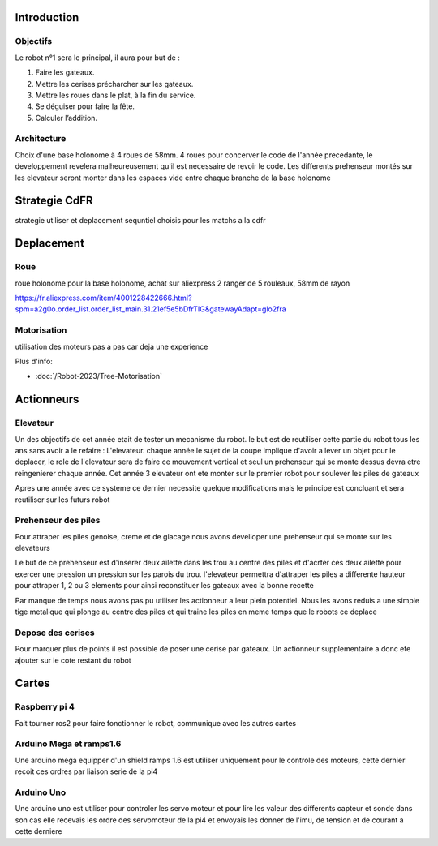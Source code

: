 Introduction
============

Objectifs
*********
Le robot n°1 sera le principal, il aura pour but de :

#. Faire les gateaux.
#. Mettre les cerises précharcher sur les gateaux.
#. Mettre les roues dans le plat, à la fin du service.
#. Se déguiser pour faire la fête.
#. Calculer l’addition.

Architecture
************

Choix d'une base holonome à 4 roues de 58mm. 4 roues pour concerver le code de l'année precedante, le developpement revelera malheureusement qu'il est necessaire de revoir le code.
Les differents prehenseur montés sur les elevateur seront monter dans les espaces vide entre chaque branche de la base holonome


Strategie CdFR
==============

strategie utiliser et deplacement sequntiel choisis pour les matchs a la cdfr

Deplacement
===========

Roue
****

.. image:: images/robot1/roue_holonome.png
   :scale: 30 %
   :align: center

roue holonome pour la base holonome, achat sur aliexpress
2 ranger de 5 rouleaux, 58mm de rayon

https://fr.aliexpress.com/item/4001228422666.html?spm=a2g0o.order_list.order_list_main.31.21ef5e5bDfrTIG&gatewayAdapt=glo2fra

Motorisation
************

utilisation des moteurs pas a pas car deja une experience

Plus d'info:

- :doc:`/Robot-2023/Tree-Motorisation`

Actionneurs
===========

Elevateur
*********

Un des objectifs de cet année etait de tester un mecanisme du robot. le but est de reutiliser cette partie du robot tous les ans sans avoir a le refaire : L'elevateur. chaque année le sujet de la coupe implique d'avoir a lever un objet pour le deplacer, le role de l'elevateur sera de faire ce mouvement vertical et seul un prehenseur qui se monte dessus devra etre reingenierer chaque année.
Cet année 3 elevateur ont ete monter sur le premier robot pour soulever les piles de gateaux

.. image:: images/robot1/schema_elevateur.png
   :scale: 60 %
   :align: center

Apres une année avec ce systeme ce dernier necessite quelque modifications mais le principe est concluant et sera reutiliser sur les futurs robot

Prehenseur des piles
********************

Pour attraper les piles genoise, creme et de glacage nous avons develloper une prehenseur qui se monte sur les elevateurs

Le but de ce prehenseur est d'inserer deux ailette dans les trou au centre des piles et d'acrter ces deux ailette pour exercer une pression un pression sur les parois du trou. l'elevateur permettra d'attraper les piles a differente hauteur pour attraper 1, 2 ou 3 elements pour ainsi reconstituer les gateaux avec la bonne recette

.. image:: images/robot1/schema_prehenseur.png
   :scale: 70 %
   :align: center

.. image:: images/robot1/schema_ailette.png
   :scale: 60 %
   :align: center


Par manque de temps nous avons pas pu utiliser les actionneur a leur plein potentiel. Nous les avons reduis a une simple tige metalique qui plonge au centre des piles et qui traine les piles en meme temps que le robots ce deplace

Depose des cerises
******************

Pour marquer plus de points il est possible de poser une cerise par gateaux.
Un actionneur supplementaire a donc ete ajouter sur le cote restant du robot

.. image:: images/robot1/schema_distributeur.png
   :scale: 70 %
   :align: center

.. image:: images/robot1/schema_double_balais.png
   :scale: 60 %
   :align: center

Cartes
======

Raspberry pi 4
**************

Fait tourner ros2 pour faire fonctionner le robot, communique avec les autres cartes

Arduino Mega et ramps1.6
************************

Une arduino mega equipper d'un shield ramps 1.6 est utiliser uniquement pour le controle des moteurs, cette dernier recoit ces ordres par liaison serie de la pi4

Arduino Uno
***********

Une arduino uno est utiliser pour controler les servo moteur et pour lire les valeur des differents capteur et sonde
dans son cas elle recevais les ordre des servomoteur de la pi4 et envoyais les donner de l'imu, de tension et de courant a cette derniere